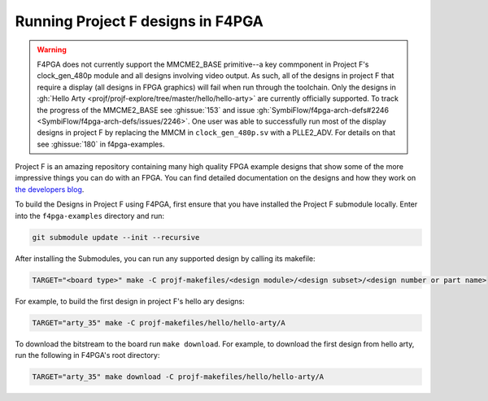Running Project F designs in F4PGA
==================================

.. warning::
   F4PGA does not currently support the MMCME2_BASE primitive--a key commponent in Project F's clock_gen_480p module
   and all designs involving video output.
   As such, all of the designs in project F that require a display (all designs in FPGA graphics) will fail when run
   through the toolchain. Only the designs in :gh:`Hello Arty <projf/projf-explore/tree/master/hello/hello-arty>` are
   currently officially supported.
   To track the progress of the MMCME2_BASE see :ghissue:`153` and issue :gh:`SymbiFlow/f4pga-arch-defs#2246 <SymbiFlow/f4pga-arch-defs/issues/2246>`.
   One user was able to successfully run most of the display designs in project F by replacing the MMCM in
   ``clock_gen_480p.sv`` with a PLLE2_ADV.
   For details on that see :ghissue:`180` in f4pga-examples.

Project F is an amazing repository containing many high quality FPGA example designs that show
some of the more impressive things you can do with an FPGA. You can find detailed documentation on
the designs and how they work on `the developers blog <https://projectf.io/sitemap/>`_.

To build the Designs in Project F using F4PGA, first ensure that you have installed the Project F
submodule locally. Enter into the ``f4pga-examples`` directory and run:

.. code-block:: bash
   :name: import-projectf

   git submodule update --init --recursive

After installing the Submodules, you can run any supported design by calling its makefile:

.. code-block:: bash

   TARGET="<board type>" make -C projf-makefiles/<design module>/<design subset>/<design number or part name>

For example, to build the first design in project F's hello ary designs:

.. code-block:: bash

   TARGET="arty_35" make -C projf-makefiles/hello/hello-arty/A

To download the bitstream to the board run ``make download``.
For example, to download the first design from hello arty, run the following in F4PGA's root directory:

.. code-block:: bash

   TARGET="arty_35" make download -C projf-makefiles/hello/hello-arty/A

